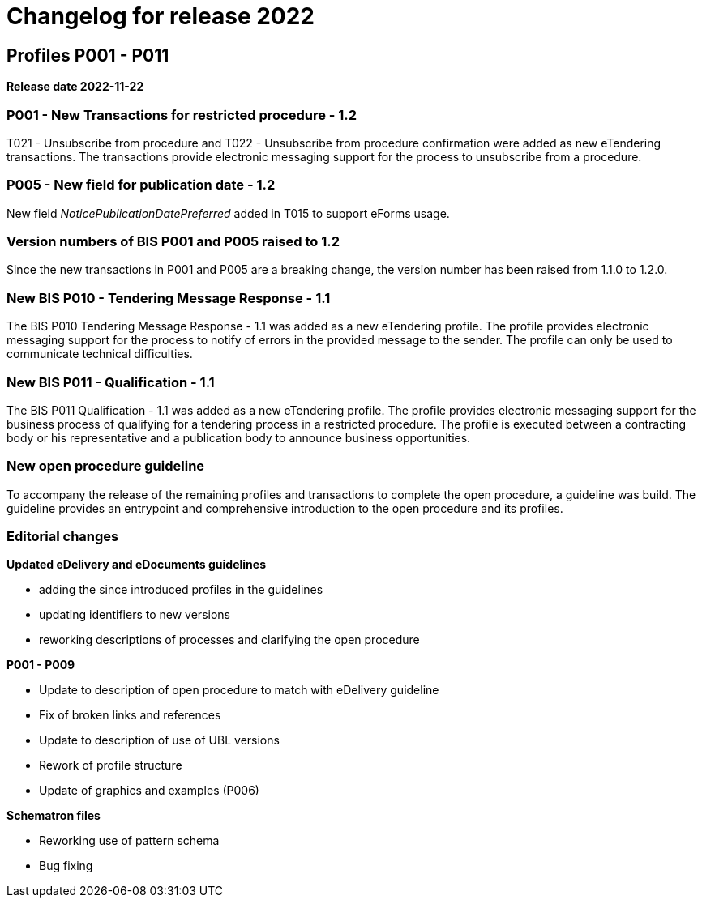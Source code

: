 = Changelog for release 2022

== Profiles P001 - P011

*Release date 2022-11-22*

=== P001 - New Transactions for restricted procedure - 1.2
T021 - Unsubscribe from procedure and T022 - Unsubscribe from procedure confirmation were added as new eTendering transactions. The transactions provide electronic messaging support for the process to unsubscribe from a procedure.

=== P005 - New field for publication date - 1.2
New field _NoticePublicationDatePreferred_ added in T015 to support eForms usage.

=== Version numbers of BIS P001 and P005 raised to 1.2
Since the new transactions in P001 and P005 are a breaking change, the version number has been raised from 1.1.0 to 1.2.0.

=== New BIS P010 - Tendering Message Response - 1.1
The BIS P010 Tendering Message Response - 1.1 was added as a new eTendering profile. The profile provides electronic messaging support for the process to notify of errors in the provided message to the sender. The profile can only be used to communicate technical difficulties.

=== New BIS P011 - Qualification - 1.1
The BIS P011 Qualification - 1.1 was added as a new eTendering profile. The profile provides electronic messaging support for the business process of qualifying for a tendering process in a restricted procedure. The profile is executed between a contracting body or his representative and a publication body to announce business opportunities.

=== New open procedure guideline
To accompany the release of the remaining profiles and transactions to complete the open procedure, a guideline was build. The guideline provides an entrypoint and comprehensive introduction to the open procedure and its profiles.


=== Editorial changes

*Updated eDelivery and eDocuments guidelines*

* adding the since introduced profiles in the guidelines
* updating identifiers to new versions
* reworking descriptions of processes and clarifying the open procedure

*P001 - P009*

* Update to description of open procedure to match with eDelivery guideline
* Fix of broken links and references
* Update to description of use of UBL versions
* Rework of profile structure
* Update of graphics and examples (P006)

*Schematron files*

* Reworking use of pattern schema
* Bug fixing
